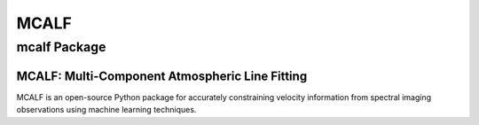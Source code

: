 MCALF
*****

mcalf Package
=============

MCALF: Multi-Component Atmospheric Line Fitting
-----------------------------------------------

MCALF is an open-source Python package for accurately constraining
velocity information from spectral imaging observations using
machine learning techniques.
